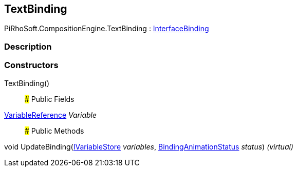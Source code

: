 [#reference/text-binding]

## TextBinding

PiRhoSoft.CompositionEngine.TextBinding : <<reference/interface-binding.html,InterfaceBinding>>

### Description

### Constructors

TextBinding()::

### Public Fields

<<reference/variable-reference.html,VariableReference>> _Variable_::

### Public Methods

void UpdateBinding(<<reference/i-variable-store.html,IVariableStore>> _variables_, <<reference/binding-animation-status.html,BindingAnimationStatus>> _status_) _(virtual)_::